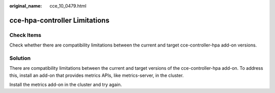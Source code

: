 :original_name: cce_10_0479.html

.. _cce_10_0479:

cce-hpa-controller Limitations
==============================

Check Items
-----------

Check whether there are compatibility limitations between the current and target cce-controller-hpa add-on versions.

Solution
--------

There are compatibility limitations between the current and target versions of the cce-controller-hpa add-on. To address this, install an add-on that provides metrics APIs, like metrics-server, in the cluster.

Install the metrics add-on in the cluster and try again.
